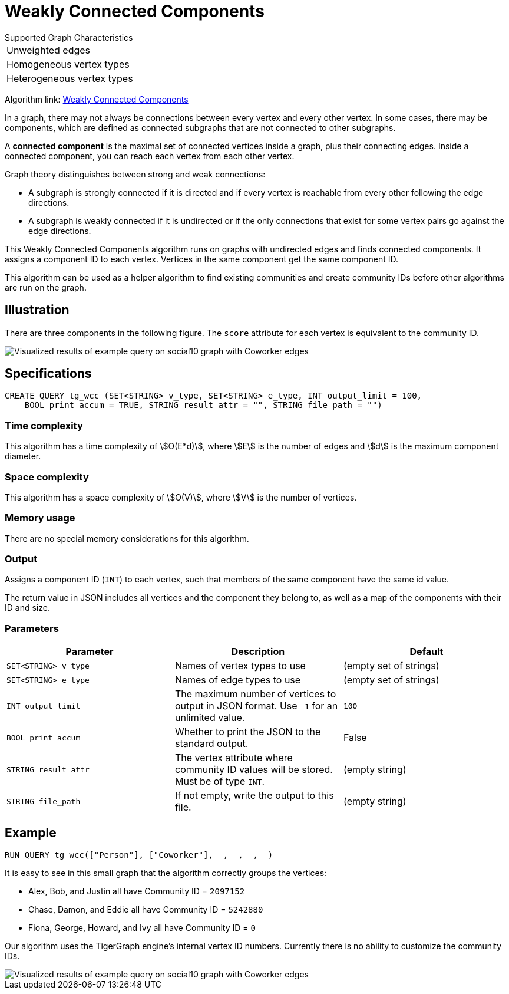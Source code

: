 = Weakly Connected Components
:description: TigerGraph's implementation of an algorithm to find weakly connected components in a graph.

.Supported Graph Characteristics
****
[cols='1']
|===
^|Unweighted edges
^|Homogeneous vertex types
^|Heterogeneous vertex types
|===

Algorithm link: link:https://github.com/tigergraph/gsql-graph-algorithms/tree/master/algorithms/Community/connected_components/weakly_connected_components[Weakly Connected Components]

****

In a graph, there may not always be connections between every vertex and every other vertex.
In some cases, there may be components, which are defined as connected subgraphs that are not connected to other subgraphs.


A *connected component* is the maximal set of connected vertices inside a graph, plus their connecting edges.
Inside a connected component, you can reach each vertex from each other vertex.

Graph theory distinguishes between strong and weak connections:

* A subgraph is strongly connected if it is directed and if every vertex is reachable from every other following the edge directions.
* A subgraph is weakly connected if it is undirected or if the only connections that exist for some vertex pairs go against the edge directions.

This Weakly Connected Components algorithm runs on graphs with undirected edges and finds connected components.
It assigns a component ID to each vertex.
Vertices in the same component get the same component ID.

This algorithm can be used as a helper algorithm to find existing communities and create community IDs before other algorithms are run on the graph.

== Illustration

There are three components in the following figure.
The `score` attribute for each vertex is equivalent to the community ID.

image::conn_comp_result.png[Visualized results of example query on social10 graph with Coworker edges]

== Specifications

[source,gsql]
----
CREATE QUERY tg_wcc (SET<STRING> v_type, SET<STRING> e_type, INT output_limit = 100,
    BOOL print_accum = TRUE, STRING result_attr = "", STRING file_path = "")
----

=== Time complexity

This algorithm has a time complexity of stem:[O(E*d)], where stem:[E] is the number of edges and stem:[d] is the maximum component diameter.

=== Space complexity

This algorithm has a space complexity of stem:[O(V)], where stem:[V] is the number of vertices.

=== Memory usage

There are no special memory considerations for this algorithm.

=== Output

Assigns a component ID (`INT`) to each vertex, such that members
of the same component have the same id value.

The return value in JSON includes all vertices and the component they belong to, as well as a map of the components with their ID and size.


=== Parameters

|===
|Parameter |Description |Default

|`SET<STRING> v_type`
|Names of vertex types to use
|(empty set of strings)

|`SET<STRING> e_type`
|Names of edge types to use
|(empty set of strings)

|`INT output_limit`
|The maximum number of vertices to output in JSON format.
Use `-1` for an unlimited value.
|`100`

|`BOOL print_accum`
|Whether to print the JSON to the standard output.
|False

|`STRING result_attr`
|The vertex attribute where community ID values will be stored.
Must be of type `INT`.
|(empty string)

|`STRING file_path`
|If not empty, write the output to this file.
| (empty string)

|===

== Example

[source,gsql]
----
RUN QUERY tg_wcc(["Person"], ["Coworker"], _, _, _, _)
----

It is easy to see in this small graph that the algorithm correctly groups the vertices:

* Alex, Bob, and Justin all have Community ID = `2097152`
* Chase, Damon, and Eddie all have Community ID = `5242880`
* Fiona, George, Howard, and Ivy all have Community ID = `0`

Our algorithm uses the TigerGraph engine's internal vertex ID numbers.
Currently there is no ability to customize the community IDs.

image::conn_comp_result.png[Visualized results of example query on social10 graph with Coworker edges]

